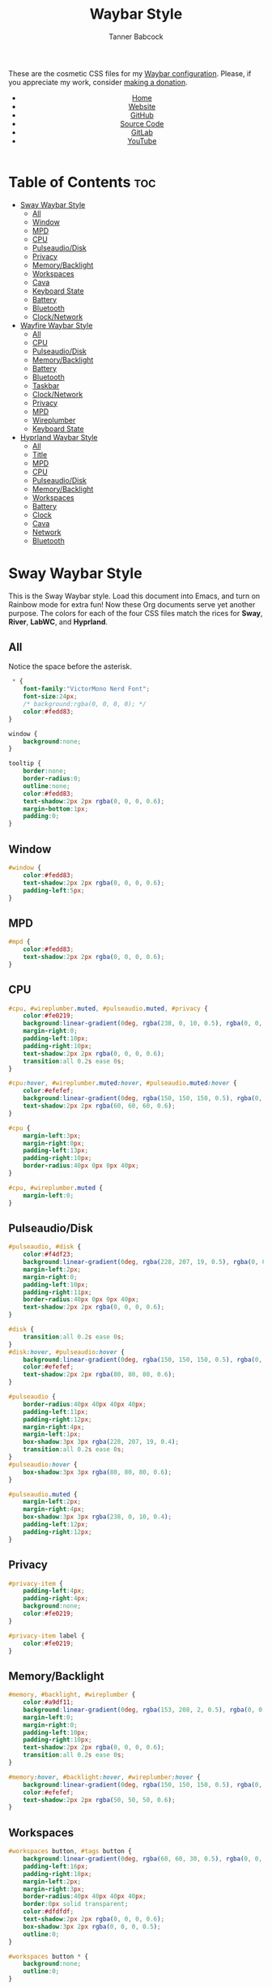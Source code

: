 #+TITLE: Waybar Style
#+AUTHOR: Tanner Babcock
#+EMAIL: babkock@protonmail.com
#+DESCRIPTION: The CSS configuration for Waybar. This literate configuration outputs four CSS files, one for each of the Waybars.
#+KEYWORDS: tanner babcock, tanner, babcock, emacs, linux, gnu linux, waybar, wayland, compositor, sway, river, labwc, sway wm, experimental, noise, technology, open source
#+LANGUAGE: en
#+STARTUP: showeverything
#+OPTIONS: toc:nil num:nil
#+HTML_HEAD: <link rel="stylesheet" type="text/css" href="style.css" />
#+HTML_HEAD_EXTRA: <meta property="og:image" content="/images/ogimage.png" />
#+HTML_HEAD_EXTRA: <meta property="og:image:width" content="660" />
#+HTML_HEAD_EXTRA: <meta property="og:image:height" content="461" />
#+HTML_HEAD_EXTRA: <meta property="og:title" content="Waybar Style" />
#+HTML_HEAD_EXTRA: <meta property="og:description" content="The CSS configuration for Waybar. This literate configuration outputs three CSS files, one for each of the Waybars." />
#+HTML_HEAD_EXTRA: <meta property="og:locale" content="en_US" />
#+HTML_HEAD_EXTRA: <link rel="icon" href="/images/favicon.png" />
#+HTML_HEAD_EXTRA: <link rel="apple-touch-icon" href="/images/apple-touch-icon-180x180.png" />
#+HTML_HEAD_EXTRA: <link rel="icon" href="/images/icon-hires.png" sizes="192x192" />

These are the cosmetic CSS files for my [[https://babkock.github.io/configs/waybar.html][Waybar configuration]]. Please, if you appreciate my work, consider [[https://tannerbabcock.com/donate][making a donation]].

#+BEGIN_EXPORT html
<header>
    <center>
        <ul>
            <li><a href="https://babkock.github.io">Home</a></li>
            <li><a href="https://tannerbabcock.com/home">Website</a></li>
            <li><a href="https://github.com/Babkock" target="_blank">GitHub</a></li>
            <li><a href="https://github.com/Babkock/Babkock.github.io/blob/main/configs/waystyle.html" target="_blank">Source Code</a></li>
            <li><a href="https://gitlab.com/Babkock/" target="_blank">GitLab</a></li>
            <li><a href="https://www.youtube.com/channel/UCdXmrPRUtsl-6pq83x3FrTQ" target="_blank">YouTube</a></li>
        </ul>
    </center>
</header>
#+END_EXPORT

# #+TOC: headings 2

* Table of Contents :toc:
- [[#sway-waybar-style][Sway Waybar Style]]
  - [[#all][All]]
  - [[#window][Window]]
  - [[#mpd][MPD]]
  - [[#cpu][CPU]]
  - [[#pulseaudiodisk][Pulseaudio/Disk]]
  - [[#privacy][Privacy]]
  - [[#memorybacklight][Memory/Backlight]]
  - [[#workspaces][Workspaces]]
  - [[#cava][Cava]]
  - [[#keyboard-state][Keyboard State]]
  - [[#battery][Battery]]
  - [[#bluetooth][Bluetooth]]
  - [[#clocknetwork][Clock/Network]]
- [[#wayfire-waybar-style][Wayfire Waybar Style]]
  - [[#all-1][All]]
  - [[#cpu-1][CPU]]
  - [[#pulseaudiodisk-1][Pulseaudio/Disk]]
  - [[#memorybacklight-1][Memory/Backlight]]
  - [[#battery-1][Battery]]
  - [[#bluetooth-1][Bluetooth]]
  - [[#taskbar][Taskbar]]
  - [[#clocknetwork-1][Clock/Network]]
  - [[#privacy-1][Privacy]]
  - [[#mpd-1][MPD]]
  - [[#wireplumber][Wireplumber]]
  - [[#keyboard-state-1][Keyboard State]]
- [[#hyprland-waybar-style][Hyprland Waybar Style]]
  - [[#all-2][All]]
  - [[#title][Title]]
  - [[#mpd-2][MPD]]
  - [[#cpu-2][CPU]]
  - [[#pulseaudiodisk-2][Pulseaudio/Disk]]
  - [[#memorybacklight-2][Memory/Backlight]]
  - [[#workspaces-1][Workspaces]]
  - [[#battery-2][Battery]]
  - [[#clock][Clock]]
  - [[#cava-1][Cava]]
  - [[#network][Network]]
  - [[#bluetooth-2][Bluetooth]]

* Sway Waybar Style

This is the Sway Waybar style. Load this document into Emacs, and turn on Rainbow mode for extra fun! Now these Org documents serve yet another purpose. The colors for each of the four CSS files match the rices for *Sway*, *River*, *LabWC*, and *Hyprland*.

** All

Notice the space before the asterisk.

#+begin_src css :tangle sway.css
 * {
    font-family:"VictorMono Nerd Font";
    font-size:24px;
    /* background:rgba(0, 0, 0, 0); */
    color:#fedd83;
}

window {
    background:none;
}

tooltip {
    border:none;
    border-radius:0;
    outline:none;
    color:#fedd83;
    text-shadow:2px 2px rgba(0, 0, 0, 0.6);
    margin-bottom:1px;
    padding:0;
}
#+end_src

** Window

#+begin_src css :tangle sway.css
#window {
    color:#fedd83;
    text-shadow:2px 2px rgba(0, 0, 0, 0.6);
    padding-left:5px;
}
#+end_src

** MPD

#+begin_src css :tangle sway.css
#mpd {
    color:#fedd83;
    text-shadow:2px 2px rgba(0, 0, 0, 0.6);
}
#+end_src

** CPU

#+begin_src css :tangle sway.css
#cpu, #wireplumber.muted, #pulseaudio.muted, #privacy {
    color:#fe0219;
    background:linear-gradient(0deg, rgba(238, 0, 10, 0.5), rgba(0, 0, 0, 0.4));
    margin-right:0;
    padding-left:10px;
    padding-right:10px;
    text-shadow:2px 2px rgba(0, 0, 0, 0.6);
    transition:all 0.2s ease 0s;
}

#cpu:hover, #wireplumber.muted:hover, #pulseaudio.muted:hover {
    color:#efefef;
    background:linear-gradient(0deg, rgba(150, 150, 150, 0.5), rgba(0, 0, 0, 0.4));
    text-shadow:2px 2px rgba(60, 60, 60, 0.6);
}

#cpu {
    margin-left:3px;
    margin-right:0px;
    padding-left:13px;
    padding-right:10px;
    border-radius:40px 0px 0px 40px;
}

#cpu, #wireplumber.muted {
    margin-left:0;
}
#+end_src

** Pulseaudio/Disk

#+begin_src css :tangle sway.css
#pulseaudio, #disk {
    color:#f4df23;
    background:linear-gradient(0deg, rgba(228, 207, 19, 0.5), rgba(0, 0, 0, 0.4));
    margin-left:2px;
    margin-right:0;
    padding-left:10px;
    padding-right:11px;
    border-radius:40px 0px 0px 40px;
    text-shadow:2px 2px rgba(0, 0, 0, 0.6);
}

#disk {
    transition:all 0.2s ease 0s;
}
#disk:hover, #pulseaudio:hover {
    background:linear-gradient(0deg, rgba(150, 150, 150, 0.5), rgba(0, 0, 0, 0.4));
    color:#efefef;
    text-shadow:2px 2px rgba(80, 80, 80, 0.6);
}

#pulseaudio {
    border-radius:40px 40px 40px 40px;
    padding-left:11px;
    padding-right:12px;
    margin-right:4px;
    margin-left:1px;
    box-shadow:3px 3px rgba(228, 207, 19, 0.4);
    transition:all 0.2s ease 0s;
}
#pulseaudio:hover {
    box-shadow:3px 3px rgba(80, 80, 80, 0.6);
}

#pulseaudio.muted {
    margin-left:2px;
    margin-right:4px;
    box-shadow:3px 3px rgba(238, 0, 10, 0.4);
    padding-left:12px;
    padding-right:12px;
}
#+end_src

** Privacy

#+begin_src css :tangle sway.css
#privacy-item {
    padding-left:4px;
    padding-right:4px;
    background:none;
    color:#fe0219;
}

#privacy-item label {
    color:#fe0219;
}
#+end_src

** Memory/Backlight

#+begin_src css :tangle sway.css
#memory, #backlight, #wireplumber {
    color:#a9df11;
    background:linear-gradient(0deg, rgba(153, 208, 2, 0.5), rgba(0, 0, 0, 0.4));
    margin-left:0;
    margin-right:0;
    padding-left:10px;
    padding-right:10px;
    text-shadow:2px 2px rgba(0, 0, 0, 0.6);
    transition:all 0.2s ease 0s;
}

#memory:hover, #backlight:hover, #wireplumber:hover {
    background:linear-gradient(0deg, rgba(150, 150, 150, 0.5), rgba(0, 0, 0, 0.4));
    color:#efefef;
    text-shadow:2px 2px rgba(50, 50, 50, 0.6);
}
#+end_src

** Workspaces

#+begin_src css :tangle sway.css
#workspaces button, #tags button {
    background:linear-gradient(0deg, rgba(60, 60, 30, 0.5), rgba(0, 0, 0, 0.5));
    padding-left:16px;
    padding-right:18px;
    margin-left:2px;
    margin-right:3px;
    border-radius:40px 40px 40px 40px;
    border:0px solid transparent;
    color:#dfdfdf;
    text-shadow:2px 2px rgba(0, 0, 0, 0.6);
    box-shadow:3px 2px rgba(0, 0, 0, 0.5);
    outline:0;
}

#workspaces button * {
    background:none;
    outline:0;
}

#workspaces button:hover, #tags button:hover {
    background:linear-gradient(0deg, rgba(154, 208, 2, 0.5), rgba(0, 0, 0, 0.5));
    text-shadow:inherit;
    margin-left:2px;
    margin-right:3px;
    border-radius:40px 40px 40px 40px;
    border:0px solid transparent;
    text-shadow:3px 3px rgba(154, 208, 2, 0.6);
    box-shadow:3px 2px rgba(154, 208, 2, 0.5);
}

#workspaces button:hover label {
    color:#a9df11;
}

#workspaces button.focused, #tags button.focused, #tags button.focused.occupied {
    background:linear-gradient(0deg, rgba(238, 1, 10, 0.5), rgba(0, 0, 0, 0.5));
    color:#efefef;
    box-shadow:3px 2px rgba(238, 0, 10, 0.5);
}
#workspaces button.focused label {
    color:#fe0219;
}

#workspaces button.focused:hover, #tags button.focused:hover, #tags button.focused.occupied:hover {
    text-shadow:3px 3px rgba(238, 0, 10, 0.6);
}

#tags button.occupied {
    background:linear-gradient(180deg, rgba(239, 175, 96, 0.5), rgba(0, 0, 0, 0.5));
    color:#fff293;
}
#+end_src

** Cava

#+begin_src css :tangle sway.css
#cava {
    background:linear-gradient(0deg, rgba(238, 1, 10, 0.5), rgba(0, 0, 0, 0.3));
    color:#fe0219;
    padding-left:4px;
    padding-right:2px;
    text-shadow:3px 3px rgba(0, 0, 0, 0.4);
}
#+end_src

** Keyboard State

#+begin_src css :tangle sway.css
#keyboard-state {
    padding-left:8px;
    padding-right:5px;
    background:linear-gradient(0deg, rgba(228, 207, 19, 0.5), rgba(0, 0, 0, 0.5));
    border-radius:0px 40px 40px 0px;
    box-shadow:3px 2px rgba(228, 207, 19, 0.4);
    margin-right:4px;
    margin-left:0px;
    transition:all 0.2s ease 0s;
}

#keyboard-state label {
    color:#f4df23;
    text-shadow:2px 2px rgba(0, 0, 0, 0.5);
}

#keyboard-state:hover {
    background:linear-gradient(0deg, rgba(150, 150, 150, 0.5), rgba(0, 0, 0, 0.5));
    border-radius:0px 40px 40px 0px;
    box-shadow:3px 2px rgba(150, 150, 150, 0.4);
}

#keyboard-state:hover label {
    color:#efefef;
    text-shadow:2px 2px rgba(60, 60, 60, 0.5);
}

#keyboard-state label.locked {
    color:#ffffff;
    text-shadow:2px 2px rgba(238, 0, 10, 0.5);
}
#+end_src

#+begin_src css :tangle sway.css
#image {
    background:none;
    border:none;
    color:black;
    box-shadow:2px 2px rgba(0, 0, 0, 0.3);
}
#+end_src

** Battery

#+begin_src css :tangle sway.css
#battery, #idle_inhibitor, #pulseaudio.bluetooth, #temperature {
    color:#6264fe;
    background:linear-gradient(0deg, rgba(118, 112, 229, 0.5), rgba(0, 0, 0, 0.4));
    text-shadow:2px 2px rgba(0, 0, 0, 0.6);
    transition:all 0.2s ease 0s;
}

#battery:hover, #idle_inhibitor:hover, #pulseaudio.bluetooth:hover, #temperature:hover {
    color:#efefef;
    background:linear-gradient(0deg, rgba(150, 150, 150, 0.5), rgba(0, 0, 0, 0.4));
    text-shadow:2px 2px rgba(60, 60, 60, 0.6);
}

#pulseaudio.bluetooth, #temperature {
    margin-left:0;
    margin-right:0;
    padding-left:11px;
    padding-right:12px;
}

#pulseaudio.bluetooth {
    border-radius:40px 40px 40px 40px;
    margin-left:1px;
    margin-right:3px;
    padding-left:11px;
    padding-right:13px;
    box-shadow:3px 2px rgba(118, 112, 229, 0.5);
}

#pulseaudio:hover {
    box-shadow:3px 2px rgba(150, 150, 150, 0.5);
}

#battery {
    border-radius:0px 40px 40px 0px;
    padding-left:10px;
    padding-right:12px;
    margin-left:0;
    margin-right:3px;
    box-shadow:3px 2px rgba(118, 112, 229, 0.4);
}

#battery.warning {
    color:#f4df23;
    border-radius:0px 40px 40px 0px;
    background:linear-gradient(0deg, rgba(228, 207, 19, 0.5), rgba(0, 0, 0, 0.3));
    margin-left:0;
    margin-right:3px;
    box-shadow:3px 2px rgba(224, 202, 16, 0.5);
}

#battery.critical {
    color:#fe0219;
    border-radius:0px 40px 40px 0px;
    font-weight:bold;
    background:linear-gradient(0deg, rgba(238, 0, 10, 0.5), rgba(0, 0, 0, 0.4));
    margin-left:0px;
    margin-right:4px;
    box-shadow:3px 3px rgba(255, 255, 255, 0.5);
}

#idle_inhibitor {
    border-radius:40px 0px 0px 40px;
    padding-left:11px;
    padding-right:10px;
    margin-left:2px;
    margin-right:0;
}
#+end_src

** Bluetooth

#+begin_src css :tangle sway.css
#bluetooth {
    transition:all 0.2s ease 0s;
}

#bluetooth.on, #bluetooth.off {
    color:#fe0219;
    background:linear-gradient(0deg, rgba(238, 0, 10, 0.5), rgba(0, 0, 0, 0.4));
    margin-left:0;
    margin-right:4px;
    padding-left:11px;
    padding-right:12px;
    text-shadow:2px 2px rgba(0, 0, 0, 0.7);
    border-radius:0px 40px 40px 0px;
    box-shadow:3px 2px rgba(283, 0, 10, 0.4);
}

#bluetooth.connected, #bluetooth.connected.pairable {
    color:#a9df11;
    background:linear-gradient(0deg, rgba(153, 207, 1, 0.5), rgba(0, 0, 0, 0.4));
    margin-left:0;
    margin-right:4px;
    padding-left:11px;
    padding-right:12px;
    text-shadow:2px 2px rgba(0, 0, 0, 0.7);
    border-radius:0px 40px 40px 0px;
    box-shadow:3px 2px rgba(153, 207, 1, 0.5);
}

#bluetooth.pairable:not(.connected), #bluetooth.discoverable {
    color:#5254fe;
    background:linear-gradient(0deg, rgba(108, 102, 218, 0.5), rgba(0, 0, 0, 0.1));
    margin-left:0;
    margin-right:4px;
    padding-left:11px;
    padding-right:12px;
    text-shadow:2px 2px rgba(0, 0, 0, 0.7);
    border-radius:0px 40px 40px 0px;
    box-shadow:3px 2px rgba(108, 102, 218, 0.4);
}

#bluetooth.discovering {
    color:#f4df23;
    background:linear-gradient(0deg, rgba(228, 207, 19, 0.5), rgba(0, 0, 0, 0.1));
    margin-left:0;
    margin-right:4px;
    padding-left:11px;
    padding-right:11px;
    text-shadow:2px 2px rgba(0, 0, 0, 0.7);
    border-radius:0px 40px 40px 0px;
    box-shadow:3px 2px rgba(228, 207, 19, 0.4);
}
#+end_src

** Clock/Network

#+begin_src css :tangle sway.css
#custom-clock, #network {
    color:#ff4de7;
    background:linear-gradient(0deg, rgba(175, 56, 219, 0.5), rgba(0, 0, 0, 0.4));
    margin-left:0;
    margin-right:4px;
    padding-left:12px;
    padding-right:10px;
    border-radius:0px 40px 40px 0px;
    text-shadow:2px 2px rgba(0, 0, 0, 0.6);
    box-shadow:3px 2px rgba(175, 56, 219, 0.4);
    transition:all 0.2s ease 0s;
}

#custom-clock:hover, #network:hover {
    color:#efefef;
    background:linear-gradient(0deg, rgba(150, 150, 150, 0.5), rgba(0, 0, 0, 0.4));
    text-shadow:2px 2px rgba(60, 60, 60, 0.6);
    box-shadow:3px 2px rgba(150, 150, 150, 0.4);
}
#+end_src

* Wayfire Waybar Style

** All

#+begin_src css :tangle wayfire.css
 * {
    font-family:"VictorMono Nerd Font";
    font-size:24px;
    background:transparent;
    color:#efefef;
}

tooltip {
    border:none;
    outline:none;
    background:none;
    border-radius:0px;
    font-size:19px;
}
#+end_src

** CPU

#+begin_src css :tangle wayfire.css
#cpu, #wireplumber.muted, #pulseaudio.muted, #privacy {
    color:#f63117;
    background:linear-gradient(180deg, rgba(206, 40, 40, 0.7), rgba(0, 0, 0, 0.4));
    margin-left:0;
    margin-right:0;
    padding-left:10px;
    padding-right:10px;
    text-shadow:2px 2px rgba(0, 0, 0, 0.7);
}
#+end_src

** Pulseaudio/Disk

#+begin_src css :tangle wayfire.css
#pulseaudio, #disk {
    color:#fef47f;
    background:linear-gradient(180deg, rgba(255, 176, 2, 0.8), rgba(0, 0, 0, 0.5));
    margin-left:0;
    margin-right:0;
    padding-left:10px;
    padding-right:10px;
    border-radius:40px 0px 0px 40px;
    text-shadow:2px 2px rgba(0, 0, 0, 0.7);
}

#pulseaudio.muted {
    margin-left:2px;
    padding-left:10px;
    padding-right:10px;
}
#+end_src

** Memory/Backlight

#+begin_src css :tangle wayfire.css
#memory, #backlight {
    color:#1cd98b;
    background:linear-gradient(180deg, rgba(12, 201, 123, 0.8), rgba(0, 0, 0, 0.5));
    margin-left:0;
    margin-right:0;
    padding-left:10px;
    padding-right:10px;
    text-shadow:2px 2px rgba(0, 0, 0, 0.7);
}
#+end_src

** Battery

#+begin_src css :tangle wayfire.css
#battery, #idle_inhibitor, #pulseaudio.bluetooth, #temperature {
    color:#19ccee;
    background:linear-gradient(180deg, rgba(40, 137, 186, 0.8), rgba(0, 0, 0, 0.5));
    text-shadow:2px 2px rgba(0, 0, 0, 0.6);
}

#pulseaudio.bluetooth {
    margin-left:0;
    margin-right:0;
    padding-left:11px;
    padding-right:12px;
}

#battery, #temperature {
    border-radius:0px 40px 40px 0px;
    padding-left:10px;
    padding-right:12px;
    margin-left:0;
    margin-right:2px;
    box-shadow:3px 3px rgba(40, 137, 186, 0.5);
}

#battery.warning {
    color:#fef47f;
    border-radius:0px 40px 40px 0px;
    background:linear-gradient(180deg, rgba(255, 176, 2, 0.9), rgba(0, 0, 0, 0.5));
    margin-left:1px;
    margin-right:3px;
    box-shadow:3px 3px rgba(254, 175, 2, 0.5);
}

#battery.critical {
    color:#f63117;
    font-weight:bold;
    border-radius:0px 40px 40px 0px;
    background:linear-gradient(180deg, rgba(206, 40, 40, 0.8), rgba(0, 0, 0, 0.5));
    margin-left:2px;
    margin-right:4px;
    box-shadow:3px 3px rgba(255, 255, 255, 0.5);
}

#idle_inhibitor {
    border-radius:40px 0px 0px 40px;
    padding-left:11px;
    padding-right:10px;
    margin-left:2px;
    margin-right:0;
}
#+end_src

** Bluetooth

#+begin_src css :tangle wayfire.css
#bluetooth.on, #bluetooth.off {
    color:#f63117;
    background:linear-gradient(180deg, rgba(206, 40, 40, 0.8), rgba(0, 0, 0, 0.5));
    margin-left:0;
    margin-right:0;
    padding-left:10px;
    padding-right:10px;
    text-shadow:2px 2px rgba(0, 0, 0, 0.7);
}

#bluetooth.connected, #bluetooth.connected.pairable {
    color:#1cd98b;
    background:linear-gradient(180deg, rgba(12, 201, 123, 0.8), rgba(0, 0, 0, 0.5));
    margin-left:0;
    margin-right:0;
    padding-left:10px;
    padding-right:10px;
    text-shadow:2px 2px rgba(0, 0, 0, 0.7);
}

#bluetooth.pairable:not(.connected), #bluetooth.discoverable {
    color:#19ccee;
    background:linear-gradient(180deg, rgba(40, 137, 186, 0.8), rgba(0, 0, 0, 0.5));
    margin-left:0;
    margin-right:0;
    padding-left:11px;
    padding-right:11px;
    text-shadow:2px 2px rgba(0, 0, 0, 0.7);
}

#bluetooth.discovering {
    color:#fef47f;
    background:linear-gradient(180deg, rgba(255, 176, 2, 0.8), rgba(0, 0, 0, 0.4));
    margin-left:0;
    margin-right:0;
    padding-left:11px;
    padding-right:11px;
    text-shadow:2px 2px rgba(0, 0, 0, 0.7);
}
#+end_src

** Taskbar

#+begin_src css :tangle wayfire.css
#taskbar button {
    background:linear-gradient(180deg, rgba(206, 40, 40, 0.8), rgba(0, 0, 0, 0.5));
    padding-left:12px;
    padding-right:11px;
    border-radius:40px 40px 40px 40px;
    border:0px solid transparent;
    color:#f63117;
    text-shadow:2px 2px rgba(0, 0, 0, 0.7);
    box-shadow:2px 2px rgba(206, 40, 40, 0.5);
    margin-left:4px;
    margin-right:4px;
}
#taskbar button:hover {
    padding-left:12px;
    padding-right:11px;
    border-radius:40px 40px 40px 40px;
    border:0px solid transparent;
    color:#fef47f;
    background:linear-gradient(180deg, rgba(255, 176, 2, 0.8), rgba(0, 0, 0, 0.5));
    text-shadow:2px 2px rgba(255, 176, 2, 0.5);
    box-shadow:2px 2px rgba(255, 176, 2, 0.5);
}
#taskbar button.maximized {
    color:#1cd98b;
    background:linear-gradient(180deg, rgba(12, 201, 123, 0.8), rgba(0, 0, 0, 0.5));
    box-shadow:2px 2px rgba(12, 201, 123, 0.5);
}
#taskbar button.minimized {
    color:#9b9b9b;
    background:linear-gradient(180deg, rgba(50, 50, 50, 0.9), rgba(0, 0, 0, 0.5));
    box-shadow:2px 2px rgba(70, 70, 70, 0.5);
}
#taskbar button.active {
    color:#19ccee;
    box-shadow:2px 2px rgba(40, 137, 186, 0.5);
    background:linear-gradient(180deg, rgba(40, 137, 186, 0.8), rgba(0, 0, 0, 0.5));
}
#taskbar button.maximized:hover {
    color:#e36ab1;
    background:linear-gradient(180deg, rgba(196, 105, 166, 0.8), rgba(0, 0, 0, 0.5));
    text-shadow:2px 2px rgba(196, 105, 166, 0.6);
    box-shadow:2px 2px rgba(196, 107, 169, 0.5);
}
#taskbar button.active:hover, #taskbar button.minimized:hover {
    color:#9aadf9;
    background:linear-gradient(180deg, rgba(144, 129, 246, 0.8), rgba(0, 0, 0, 0.5));
    text-shadow:2px 2px rgba(144, 129, 246, 0.6);
    box-shadow:2px 2px rgba(144, 129, 246, 0.5);
}
#+end_src

** Clock/Network

#+begin_src css :tangle wayfire.css
#custom-clock, #clock, #network {
    color:#9aadf9;
    background:linear-gradient(180deg, rgba(144, 129, 246, 0.7), rgba(0, 0, 0, 0.4));
    margin-left:0;
    margin-right:2px;
    padding-left:11px;
    padding-right:13px;
    border-radius:0px 40px 40px 0px;
    text-shadow:2px 2px rgba(0, 0, 0, 0.7);
    box-shadow:2px 2px rgba(144, 129, 246, 0.5);
}
#+end_src

** Privacy

#+begin_src css :tangle wayfire.css
#privacy-item {
    padding-left:4px;
    padding-right:4px;
    background:linear-gradient(0deg, rgba(255, 255, 255, 0.4), rgba(0, 0, 0, 0.3));
}
#+end_src

** MPD

#+begin_src css :tangle wayfire.css
#mpd {
    color:#ffffff;
    text-shadow:2px 2px rgba(0, 0, 0, 0.7);
}
#+end_src

** Wireplumber

#+begin_src css :tangle wayfire.css
#wireplumber {
    border-radius:0px 0px 0px 0px;
    color:#e96ab1;
    background:linear-gradient(180deg, rgba(196, 105, 166, 0.8), rgba(0, 0, 0, 0.5));
    padding-left:12px;
    padding-right:11px;
    margin-left:0px;
    margin-right:0px;
    text-shadow:2px 2px rgba(0, 0, 0, 0.5);
}

#wireplumber.muted {
    padding-left:12px;
    padding-right:11px;
}
#+end_src

** Keyboard State

#+begin_src css :tangle wayfire.css
#keyboard-state {
    padding-left:8px;
    background:linear-gradient(180deg, rgba(225, 198, 84, 0.7), rgba(0, 0, 0, 0.4));
    border-radius:0px 40px 40px 0px;
    box-shadow:2px 2px rgba(225, 198, 84, 0.4);
    margin-right:2px;
}

#keyboard-state label {
    color:#f1d664;
    text-shadow:2px 2px rgba(0, 0, 0, 0.5);
}

#keyboard-state label.locked {
    color:#ffffff;
    text-shadow:2px 2px rgba(255, 0, 0, 0.5);
}
#+end_src

#+begin_src css :tangle wayfire.css
#image {
    background:none;
    border:none;
    color:black;
    box-shadow:2px 2px rgba(0, 0, 0, 0.3);
}
#+end_src

* Hyprland Waybar Style

** All

#+begin_src css :tangle hyprland.css
 * {
    font-family:"VictorMono Nerd Font";
    font-size:24px;
    color:#fdeadb;
}

window {
    background:linear-gradient(0deg, rgba(0, 0, 0, 0.3), rgba(0, 0, 0, 0.0));
    border-radius:0px 0px 0px 0px;
}

tooltip {
    border:none;
    border-radius:0;
    color:#fdeadb;
    text-shadow:2px 2px rgba(0, 0, 0, 0.6);
    margin-bottom:1px;
    padding:0;
}
#+end_src

** Title

#+begin_src css :tangle hyprland.css
#title, #window {
    padding-left:5px;
    color:#fdeadb;
    text-shadow:2px 2px rgba(0, 0, 0, 0.7);
    margin-top:2px;
}
#+end_src

** MPD

#+begin_src css :tangle hyprland.css
#mpd, #bluetooth.off {
    padding-right:6px;
    color:#fdeadb;
    text-shadow:2px 2px rgba(0, 0, 0, 0.7);
}
#+end_src

** CPU

#+begin_src css :tangle hyprland.css
#cpu, #wireplumber.muted, #pulseaudio.muted, #privacy {
    color:#e6727a;
    background:linear-gradient(0deg, rgba(238, 75, 80, 0.7), rgba(0, 0, 0, 0.2));
    margin-left:0;
    margin-right:0;
    padding-left:10px;
    padding-right:10px;
    text-shadow:2px 2px rgba(0, 0, 0, 0.7);
}

#cpu:hover {
    background:linear-gradient(0deg, rgba(150, 150, 150, 0.7), rgba(0, 0, 0, 0.2));
    color:#efefef;
    text-shadow:2px 2px rgba(150, 150, 150, 0.5);
}

#cpu {
    border-radius:40px 0px 0px 40px;
    margin-left:2px;
    margin-right:0px;
    padding-left:12px;
    transition:all 0.2s ease 0s;
}
#+end_src

** Pulseaudio/Disk

#+begin_src css :tangle hyprland.css
#pulseaudio, #disk {
    color:#ffee60;
    background:linear-gradient(0deg, rgba(233, 212, 167, 0.7), rgba(0, 0, 0, 0.1));
    margin-left:1px;
    margin-right:0px;
    border-radius:40px 0px 0px 40px;
    padding-left:10px;
    padding-right:10px;
    text-shadow:2px 2px rgba(0, 0, 0, 0.7);
}

#pulseaudio:hover {
    color:#efefef;
    background:linear-gradient(0deg, rgba(150, 150, 150, 0.7), rgba(0, 0, 0, 0.1));
    text-shadow:2px 2px rgba(150, 150, 150, 0.5);
}

#pulseaudio {
    border-radius:40px 40px 40px 40px;
    margin-right:2px;
    margin-left:1px;
    padding-left:11px;
    padding-right:11px;
    box-shadow:3px 2px rgba(233, 212, 167, 0.5);
}
#+end_src

** Memory/Backlight

#+begin_src css :tangle hyprland.css
#memory, #backlight, #wireplumber {
    color:#c3eb59;
    background:linear-gradient(0deg, rgba(201, 223, 146, 0.7), rgba(0, 0, 0, 0.1));
    margin-left:0;
    margin-right:0;
    padding-left:10px;
    padding-right:10px;
    text-shadow:2px 2px rgba(0, 0, 0, 0.7);
}
#backlight {
    border-radius:0px 40px 40px 0px;
    margin-right:2px;
    box-shadow:3px 2px rgba(201, 223, 146, 0.5);
}
#+end_src

** Workspaces

#+begin_src css :tangle hyprland.css
#workspaces button, #tags button {
    background:linear-gradient(0deg, rgba(0, 0, 0, 0.7), rgba(0, 0, 0, 0.2));
    padding-left:16px;
    padding-right:18px;
    margin-left:2px;
    margin-right:3px;
    border-radius:40px 40px 40px 40px;
    border:0px solid transparent;
    text-shadow:2px 2px rgba(0, 0, 0, 0.7);
    box-shadow:2px 2px rgba(0, 0, 0, 0.5);
    outline:0;
}

#workspaces button * {
    outline:0;
}

#workspaces button:hover, #tags button:hover {
    background:linear-gradient(0deg, rgba(238, 75, 80, 0.7), rgba(0, 0, 0, 0.2));
    text-shadow:inherit;
    margin-left:2px;
    margin-right:3px;
    border-radius:40px 40px 40px 40px;
    border:0px solid transparent;
    color:#bcbcbc;
    text-shadow:3px 3px rgba(238, 75, 80, 0.5);
    box-shadow:3px 2px rgba(238, 75, 80, 0.4);
}

#workspaces button.focused, #tags button.focused, #tags button.focused.occupied, #workspaces button.active {
    background:linear-gradient(0deg, rgba(201, 223, 146, 0.7), rgba(0, 0, 0, 0.2));
    box-shadow:3px 2px rgba(201, 223, 146, 0.5);
}

#workspaces button.focused label, #workspaces button.active label {
    color:#c3eb59;
}

#workspaces button.focused:hover, #tags button.focused:hover, #tags button.focused.occupied:hover, #workspaces button.active:hover {
    text-shadow:3px 3px rgba(201, 223, 146, 0.7);
}

#tags button.occupied {
    background:linear-gradient(0deg, rgba(201, 223, 146, 0.7), rgba(0, 0, 0, 0.2));
}
#+end_src

** Battery

#+begin_src css :tangle hyprland.css
#battery, #idle_inhibitor, #pulseaudio.bluetooth, #temperature {
    color:#44bdda;
    background:linear-gradient(0deg, rgba(77, 119, 213, 0.7), rgba(0, 0, 0, 0.2));
    margin-left:0;
    margin-right:0;
    padding-left:11px;
    padding-right:11px;
    text-shadow:2px 2px rgba(0, 0, 0, 0.7);
}
#idle_inhibitor, #pulseaudio.bluetooth {
    border-radius:40px 0px 0px 40px;
    margin-left:2px;
}
#temperature {
    margin-right:3px;
    margin-left:0;
    border-radius:0px 40px 40px 0px;
    box-shadow:3px 3px rgba(77, 119, 213, 0.5);
}

#pulseaudio.bluetooth {
    border-radius:40px 40px 40px 40px;
    margin-right:2px;
    box-shadow:3px 2px rgba(77, 119, 213, 0.5);
}

#battery.warning {
    color:#ffee60;
    border-radius:0px 40px 40px 0px;
    background:linear-gradient(0deg, rgba(233, 212, 167, 0.5), rgba(0, 0, 0, 0.3));
    margin-left:0;
    margin-right:3px;
    box-shadow:3px 3px rgba(233, 212, 167, 0.5);
}

#battery.critical {
    color:#e6727a;
    border-radius:0px 40px 40px 0px;
    font-weight:bold;
    background:linear-gradient(0deg, rgba(238, 75, 80, 0.5), rgba(0, 0, 0, 0.4));
    margin-left:0px;
    margin-right:3px;
    box-shadow:3px 3px rgba(255, 255, 255, 0.5);
}
#+end_src

** Clock

#+begin_src css :tangle hyprland.css
#custom-clock {
    color:#ffee60;
    background:linear-gradient(0deg, rgba(233, 212, 167, 0.7), rgba(0, 0, 0, 0.2));
    border-radius:0px 40px 40px 0px;
    margin-left:0;
    margin-right:2px;
    padding-left:12px;
    padding-right:11px;
    text-shadow:2px 2px rgba(0, 0, 0, 0.7);
    box-shadow:2px 2px rgba(233, 212, 167, 0.6);
}
#+end_src

** Cava

#+begin_src css :tangle hyprland.css
#cava {
    color:#ffee60;
    background:linear-gradient(0deg, rgba(0, 0, 0, 0.5), rgba(0, 0, 0, 0.2));
    border-radius:0px 0px 0px 0px;
    padding-left:4px;
    padding-right:4px;
    margin-left:0;
    margin-right:0;
    text-shadow:2px 2px rgba(233, 212, 167, 0.4);
}
#+end_src

** Network

#+begin_src css :tangle hyprland.css
#network {
   color:#d170cb;
   background:linear-gradient(0deg, rgba(196, 139, 155, 0.7), rgba(0, 0, 0, 0.1));
   border-radius:0px 40px 40px 0px;
   margin-left:0;
   margin-right:3px;
   padding-left:11px;
   padding-right:11px;
   text-shadow:2px 2px rgba(0, 0, 0, 0.7);
   box-shadow:3px 2px rgba(196, 139, 155, 0.6);
}
#+end_src

** Bluetooth

#+begin_src css :tangle hyprland.css
#bluetooth.on, #bluetooth.off, #bluetooth.disabled {
    color:#e6727a;
    background:linear-gradient(0deg, rgba(238, 75, 80, 0.7), rgba(0, 0, 0, 0.1));
    border-radius:0px 40px 40px 0px;
    box-shadow:3px 2px rgba(238, 75, 80, 0.5);
    margin-left:0;
    margin-right:4px;
    padding-left:10px;
    padding-right:11px;
    text-shadow:2px 2px rgba(0, 0, 0, 0.7);
}

#bluetooth.connected, #bluetooth.connected.pairable {
    color:#b3da49;
    background:linear-gradient(0deg, rgba(154, 176, 99, 0.7), rgba(0, 0, 0, 0.2));
    border-radius:0px 40px 40px 0px;
    margin-left:0;
    margin-right:4px;
    padding-left:10px;
    padding-right:11px;
    text-shadow:2px 2px rgba(0, 0, 0, 0.7);
    box-shadow:3px 2px rgba(154, 176, 99, 0.5);
}

#bluetooth.pairable:not(.connected), #bluetooth.discoverable {
    color:#54cdea;
    background:linear-gradient(0deg, rgba(77, 119, 213, 0.7), rgba(0, 0, 0, 0.1));
    border-radius:0px 40px 40px 0px;
    margin-left:0;
    margin-right:4px;
    padding-left:11px;
    padding-right:12px;
    text-shadow:2px 2px rgba(0, 0, 0, 0.7);
    box-shadow:3px 2px rgba(77, 119, 213, 0.5);
}

#bluetooth.discovering {
    color:#ffee60;
    background:linear-gradient(0deg, rgba(233, 212, 167, 0.6), rgba(0, 0, 0, 0.1));
    border-radius:0px 40px 40px 0px;
    margin-left:0;
    margin-right:4px;
    padding-left:11px;
    padding-right:12px;
    text-shadow:2px 2px rgba(0, 0, 0, 0.7);
    box-shadow:3px 2px rgba(233, 212, 167, 0.5);
}
#+end_src


#+BEGIN_EXPORT html
<footer>
    <center>
        <p>Copyright &copy; 2026 Tanner Babcock.</p>
        <p>This page licensed under the <a href="https://creativecommons.org/licenses/by-nc/4.0/">Creative Commons Attribution-NonCommercial 4.0 International License</a> (CC-BY-NC 4.0).</p>
        <p class="nav">
            <a href="https://babkock.github.io">Home</a> &nbsp;&bull;&nbsp;
            <a href="https://github.com/Babkock/Babkock.github.io/blob/main/configs/waystyle.html" target="_blank">Source Code</a> &nbsp;&bull;&nbsp;
            <a href="https://tannerbabcock.com/home">Website</a> &nbsp;&bull;&nbsp;
            <a href="https://gitlab.com/Babkock/Dotfiles">Dotfiles</a> &nbsp;&bull;&nbsp;
            <a href="https://www.twitch.tv/babkock">Twitch</a> &nbsp;&bull;&nbsp;
            <a href="https://www.paypal.com/donate/?business=X8ZY4CNBJEXVE&no_recurring=0&item_name=Please+help+me+pay+my+bills%2C+and+make+more+interesting+GNU%2FLinux+content%21+I+appreciate+you%21&currency_code=USD" target="_blank"><i>Donate!</i></a>
        </p>
    </center>
</footer>
#+END_EXPORT
